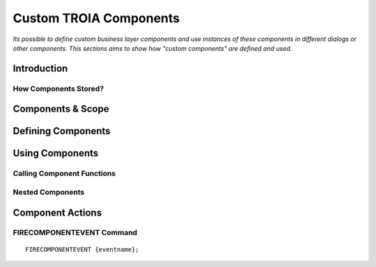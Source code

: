 

=======================
Custom TROIA Components
=======================

*Its possible to define custom business layer components and use instances of these components in different dialogs or other components. This sections aims to show how "custom components" are defined and used.*


Introduction
------------

How Components Stored?
======================

Components & Scope
------------------

Defining Components
-------------------	

Using Components
----------------

Calling Component Functions
===========================

Nested Components
=================

Component Actions
-----------------

FIRECOMPONENTEVENT Command
==========================

::

	FIRECOMPONENTEVENT {eventname};





	